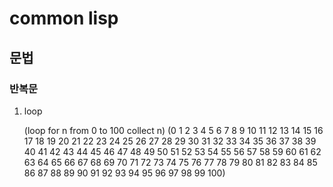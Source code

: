 * common lisp
** 문법
*** 반복문
**** loop
     (loop for n from 0 to 100 collect n)
     (0 1 2 3 4 5 6 7 8 9 10 11 12 13 14 15 16 17 18 19 20 21 22 23 24 25 26 27 28
     29 30 31 32 33 34 35 36 37 38 39 40 41 42 43 44 45 46 47 48 49 50 51 52 53 54
     55 56 57 58 59 60 61 62 63 64 65 66 67 68 69 70 71 72 73 74 75 76 77 78 79 80
     81 82 83 84 85 86 87 88 89 90 91 92 93 94 95 96 97 98 99 100)
     

